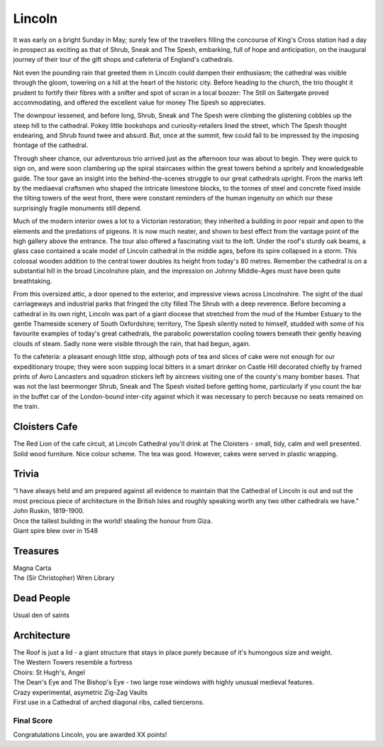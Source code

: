 .. title: The Lincoln Adventure
.. location: Lincoln
.. church_name: Cathedral Church of the Blessed Virgin Mary
.. slug: lincoln
.. date: 2011-05-26 16:00:00 UTC+0:00
.. tags: cathedral, lincoln, tea
.. description: The official Cathedral Cafe visit to Lincoln cathedral
.. type: text
.. class: lincoln
.. summary: Lincoln was a small, comfortable cafe, a feast of architecture, holdiing treasure and stories... but was light on dead people.
.. architecture: 
.. dead_people:
.. cafe: 
.. treasures:
.. trivia:


=======
Lincoln
=======

.. raw:: html

	<div class="teaser">

	<p>An architectural treat found high up on a mound and with 1000 years of history this building stands out amongst our Cathedrals. Also features Imps.</p>

	<p><span class="strong">Must-Dos:</span> <i>Roof tour, find some Imps, drink tea.</i></p>

.. raw:: html

	</div>

.. TEASER_END

It was early on a bright Sunday in May; surely few of the travellers filling the concourse of King's Cross station had a day in prospect as exciting as that of Shrub, Sneak and The Spesh, embarking, full of hope and anticipation, on the inaugural journey of their tour of the gift shops and cafeteria of England's cathedrals.

Not even the pounding rain that greeted them in Lincoln could dampen their enthusiasm; the cathedral was visible through the gloom, towering on a hill at the heart of the historic city. Before heading to the church, the trio thought it prudent to fortify their fibres with a snifter and spot of scran in a local boozer: The Still on Saltergate proved accommodating, and offered the excellent value for money The Spesh so appreciates.

The downpour lessened, and before long, Shrub, Sneak and The Spesh were climbing the glistening cobbles up the steep hill to the cathedral. Pokey little bookshops and curiosity-retailers lined the street, which The Spesh thought endearing, and Shrub found twee and absurd. But, once at the summit, few could fail to be impressed by the imposing frontage of the cathedral.

Through sheer chance, our adventurous trio arrived just as the afternoon tour was about to begin. They were quick to sign on, and were soon clambering up the spiral staircases within the great towers behind a spritely and knowledgeable guide. The tour gave an insight into the behind-the-scenes struggle to our great cathedrals upright. From the marks left by the mediaeval craftsmen who shaped the intricate limestone blocks, to the tonnes of steel and concrete fixed inside the tilting towers of the west front, there were constant reminders of the human ingenuity on which our these surprisingly fragile monuments still depend.

Much of the modern interior owes a lot to a Victorian restoration; they inherited a building in poor repair and open to the elements and the predations of pigeons. It is now much neater, and shown to best effect from the vantage point of the high gallery above the entrance. The tour also offered a fascinating visit to the loft. Under the roof's sturdy oak beams, a glass case contained a scale model of Lincoln cathedral in the middle ages, before its spire collapsed in a storm. This colossal wooden addition to the central tower doubles its height from today's 80 metres. Remember the cathedral is on a substantial hill in the broad Lincolnshire plain, and the impression on Johnny Middle-Ages must have been quite breathtaking.

From this oversized attic, a door opened to the exterior, and impressive views across Lincolnshire. The sight of the dual carriageways and industrial parks that fringed the city filled The Shrub with a deep reverence. Before becoming a cathedral in its own right, Lincoln was part of a giant diocese that stretched from the mud of the Humber Estuary to the gentle Thameside scenery of South Oxfordshire; territory, The Spesh silently noted to himself, studded with some of his favourite examples of today's great cathedrals, the parabolic powerstation cooling towers beneath their gently heaving clouds of steam. Sadly none were visible through the rain, that had begun, again.

To the cafeteria: a pleasant enough little stop, although pots of tea and slices of cake were not enough for our expeditionary troupe; they were soon supping local bitters in a smart drinker on Castle Hill decorated chiefly by framed prints of Avro Lancasters and squadron stickers left by aircrews visiting one of the county's many bomber bases. That was not the last beermonger Shrub, Sneak and The Spesh visited before getting home, particularly if you count the bar in the buffet car of the London-bound inter-city against which it was necessary to perch because no seats remained on the train.

Cloisters Cafe
~~~~~~~~~~~~~~

The Red Lion of the cafe circuit, at Lincoln Cathedral you'll drink at The Cloisters - 
small, tidy, calm and well presented. Solid wood furniture. Nice colour scheme. The tea was good. However, cakes were served in plastic wrapping.

Trivia
~~~~~~

| "I have always held and am prepared against all evidence to maintain that the Cathedral of Lincoln is out and out the most precious piece of architecture in the British Isles and roughly speaking worth any two other cathedrals we have." John Ruskin, 1819-1900.
| Once the tallest building in the world! stealing the honour from Giza.
| Giant spire blew over in 1548

Treasures
~~~~~~~~~

| Magna Carta
| The (Sir Christopher) Wren Library

Dead People
~~~~~~~~~~~

| Usual den of saints

Architecture
~~~~~~~~~~~~

| The Roof is just a lid - a giant structure that stays in place purely because of it's humongous size and weight.
| The Western Towers resemble a fortress
| Choirs: St Hugh's, Angel
| The Dean's Eye and The Bishop's Eye - two large rose windows with highly unusual medieval features.
| Crazy experimental, asymetric Zig-Zag Vaults
| First use in a Cathedral of arched diagonal ribs, called tiercerons.

Final Score
-----------

Congratulations Lincoln, you are awarded XX points!
